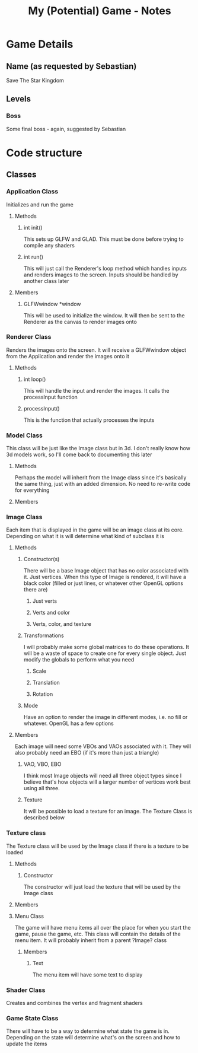 #+TITLE: My (Potential) Game - Notes
* Game Details
** Name (as requested by Sebastian)
Save The Star Kingdom
** Levels
*** Boss
Some final boss - again, suggested by Sebastian
* Code structure
** Classes
*** Application Class
    Initializes and run the game
**** Methods
***** int init()
      This sets up GLFW and GLAD. This must be done before trying to compile any shaders
***** int run()
      This will just call the Renderer's loop method which handles inputs and renders images to the screen. Inputs should be handled by another class later
**** Members
***** GLFWwindow *window
      This will be used to initialize the window. It will then be sent to the Renderer as the canvas to render images onto
*** Renderer Class
    Renders the images onto the screen. It will receive a GLFWwindow object from the Application and render the images onto it
**** Methods
***** int loop()
      This will handle the input and render the images. It calls the processInput function
***** processInput()
      This is the function that actually processes the inputs
*** Model Class
    This class will be just like the Image class but in 3d. I don't really know how 3d models work, so I'll come back to documenting this later
**** Methods
     Perhaps the model will inherit from the Image class since it's basically the same thing, just with an added dimension. No need to re-write code for everything
**** Members
*** Image Class
    Each item that is displayed in the game will be an image class at its core. Depending on what it is will determine what kind of subclass it is
**** Methods
***** Constructor(s)
      There will be a base Image object that has no color associated with it. Just vertices. When this type of Image is rendered, it will have a black color (filled or just lines, or whatever other OpenGL options there are)
****** Just verts
****** Verts and color
****** Verts, color, and texture
***** Transformations
      I will probably make some global matrices to do these operations. It will be a waste of space to create one for every single object. Just modify the globals to perform what you need
****** Scale
****** Translation
****** Rotation
***** Mode
      Have an option to render the image in different modes, i.e. no fill or whatever. OpenGL has a few options
**** Members
     Each image will need some VBOs and VAOs associated with it. They will also probably need an EBO (if it's more than just a triangle)
***** VAO, VBO, EBO
      I think most Image objects will need all three object types since I believe that's how objects will a larger number of vertices work best using all three. 
***** Texture
      It will be possible to load a texture for an image. The Texture Class is described below
*** Texture class
    The Texture class will be used by the Image class if there is a texture to be loaded
**** Methods
***** Constructor
      The constructor will just load the texture that will be used by the Image class
**** Members
**** Menu Class
     The game will have menu items all over the place for when you start the game, pause the game, etc. This class will contain the details of the menu item. It will probably inherit from a parent ?Image? class
***** Members
****** Text
       The menu item will have some text to display
*** Shader Class
    Creates and combines the vertex and fragment shaders
*** Game State Class
    There will have to be a way to determine what state the game is in. Depending on the state will determine what's on the screen and how to update the items
